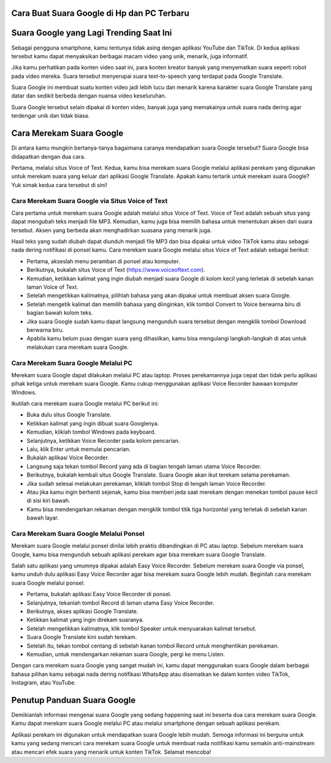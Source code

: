 .. Read the Docs Template documentation master file, created by
   sphinx-quickstart on Tue Aug 26 14:19:49 2014.
   You can adapt this file completely to your liking, but it should at least
   contain the root `toctree` directive.

Cara Buat Suara Google di Hp dan PC Terbaru
======================================

Suara Google yang Lagi Trending Saat Ini
==================
Sebagai pengguna smartphone, kamu tentunya tidak asing dengan aplikasi YouTube dan TikTok. Di kedua aplikasi tersebut kamu dapat menyaksikan berbagai macam video yang unik, menarik, juga informatif.

Jika kamu perhatikan pada konten video saat ini, para konten kreator banyak yang menyematkan suara seperti robot pada video mereka. Suara tersebut menyerupai suara text-to-speech yang terdapat pada Google Translate.

Suara Google ini membuat suatu konten video jadi lebih lucu dan menarik karena karakter suara Google Translate yang datar dan sedikit berbeda dengan nuansa video keseluruhan.

Suara Google tersebut selain dipakai di konten video, banyak juga yang memakainya untuk suara nada dering agar terdengar unik dan tidak biasa. 

Cara Merekam Suara Google 
=================
Di antara kamu mungkin bertanya-tanya bagaimana caranya mendapatkan suara Google tersebut? Suara Google bisa didapatkan dengan dua cara. 

Pertama, melalui situs Voice of Text. Kedua, kamu bisa merekam suara Google melalui aplikasi perekam yang digunakan untuk merekam suara yang keluar dari aplikasi Google Translate. Apakah kamu tertarik untuk merekam suara Google? Yuk simak kedua cara tersebut di sini!

Cara Merekam Suara Google via Situs Voice of Text
-------------------
Cara pertama untuk merekam suara Google adalah melalui situs Voice of Text. Voice of Text adalah sebuah situs yang dapat mengubah teks menjadi file MP3. Kemudian, kamu juga bisa memilih bahasa untuk menentukan aksen dari suara tersebut. Aksen yang berbeda akan menghadirkan suasana yang menarik juga.

Hasil teks yang sudah diubah dapat diunduh menjadi file MP3 dan bisa dipakai untuk video TikTok kamu atau sebagai nada dering notifikasi di ponsel kamu. Cara merekam suara Google melalui situs Voice of Text adalah sebagai berikut:

•	Pertama, akseslah menu peramban di ponsel atau komputer.
•	Berikutnya, bukalah situs Voice of Text (https://www.voiceoftext.com).
•	Kemudian, ketikkan kalimat yang ingin diubah menjadi suara Google di kolom kecil yang terletak di sebelah kanan laman Voice of Text.
•	Setelah mengetikkan kalimatnya, pilihlah bahasa yang akan dipakai untuk membuat aksen suara Google. 
•	Setelah mengetik kalimat dan memilih bahasa yang diinginkan, klik tombol Convert to Voice berwarna biru di bagian bawah kolom teks.
•	Jika suara Google sudah kamu dapat langsung mengunduh suara tersebut dengan mengklik tombol Download berwarna biru.
•	Apabila kamu belum puas dengan suara yang dihasilkan, kamu bisa mengulangi langkah-langkah di atas untuk melakukan cara merekam suara Google.

Cara Merekam Suara Google Melalui PC
-----------------------------
Merekam suara Google dapat dilakukan melalui PC atau laptop. Proses perekamannya juga cepat dan tidak perlu aplikasi pihak ketiga untuk merekam suara Google. Kamu cukup menggunakan aplikasi Voice Recorder bawaan komputer Windows.

Ikutilah cara merekam suara Google melalui PC berikut ini:

•	Buka dulu situs Google Translate.
•	Ketikkan kalimat yang ingin dibuat suara Googlenya.
•	Kemudian, kliklah tombol Windows pada keyboard.
•	Selanjutnya, ketikkan Voice Recorder pada kolom pencarian.
•	Lalu, klik Enter untuk memulai pencarian.
•	Bukalah aplikasi Voice Recorder.
•	Langsung saja tekan tombol Record yang ada di bagian tengah laman utama Voice Recorder.
•	Berikutnya, bukalah kembali situs Google Translate. Suara Google akan ikut terekam selama perekaman.
•	Jika sudah selesai melakukan perekaman, kliklah tombol Stop di tengah laman Voice Recorder.
•	Atau jika kamu ingin berhenti sejenak, kamu bisa memberi jeda saat merekam dengan menekan tombol pause kecil di sisi kiri bawah.
•	Kamu bisa mendengarkan rekaman dengan mengklik tombol titik tiga horizontal yang terletak di sebelah kanan bawah layar.

Cara Merekam Suara Google Melalui Ponsel
-------------------------------
Merekam suara Google melalui ponsel dinilai lebih praktis dibandingkan di PC atau laptop. Sebelum merekam suara Google, kamu bisa mengunduh sebuah aplikasi perekam agar bisa merekam suara Google Translate. 

Salah satu aplikasi yang umumnya dipakai adalah Easy Voice Recorder. Sebelum merekam suara Google via ponsel, kamu unduh dulu aplikasi Easy Voice Recorder agar bisa merekam suara Google lebih mudah. Beginilah cara merekam suara Google melalui ponsel:

•	Pertama, bukalah aplikasi Easy Voice Recorder di ponsel.
•	Selanjutnya, tekanlah tombol Record di laman utama Easy Voice Recorder.
•	Berikutnya, akses aplikasi Google Translate.
•	Ketikkan kalimat yang ingin direkam suaranya.
•	Setelah mengetikkan kalimatnya, klik tombol Speaker untuk menyuarakan kalimat tersebut.
•	Suara Google Translate kini sudah terekam.
•	Setelah itu, tekan tombol centang di sebelah kanan tombol Record untuk menghentikan perekaman.
•	Kemudian, untuk mendengarkan rekaman suara Google, pergi ke menu Listen.

Dengan cara merekam suara Google yang sangat mudah ini, kamu dapat menggunakan suara Google dalam berbagai bahasa pilihan kamu sebagai nada dering notifikasi WhatsApp atau disematkan ke dalam konten video TikTok, Instagram, atau YouTube.

Penutup Panduan Suara Google
==================
Demikianlah informasi mengenai suara Google yang sedang happening saat ini beserta dua cara merekam suara Google. Kamu dapat merekam suara Google melalui PC atau melalui smartphone dengan sebuah aplikasi perekam. 

Aplikasi perekam ini digunakan untuk mendapatkan suara Google lebih mudah. Semoga informasi ini berguna untuk kamu yang sedang mencari cara merekam suara Google untuk membuat nada notifikasi kamu semakin anti-mainstream atau mencari efek suara yang menarik untuk konten TikTok. Selamat mencoba!
